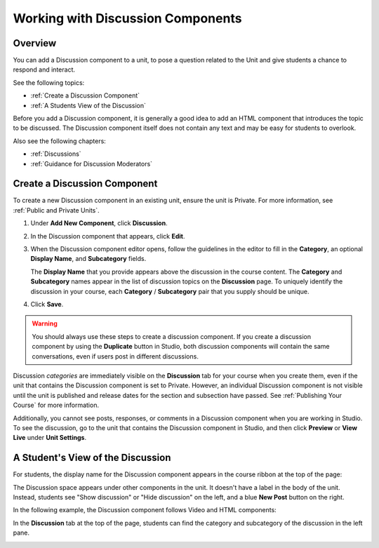 .. _Working with Discussion Components:

###################################
Working with Discussion Components
###################################

*******************
Overview
*******************

You can add a Discussion component to a unit, to pose a question related to the
Unit and give students a chance to respond and interact.

See the following topics:

* :ref:`Create a Discussion Component`
* :ref:`A Students View of the Discussion`


Before you add a Discussion component, it is generally a good idea to add an
HTML component that introduces the topic to be discussed. The Discussion
component itself does not contain any text and may be easy for students to
overlook.

Also see the following chapters:

* :ref:`Discussions`
* :ref:`Guidance for Discussion Moderators`

.. _Create a Discussion Component:

*****************************
Create a Discussion Component 
*****************************

To create a new Discussion component in an existing unit, ensure the unit is
Private. For more information, see :ref:`Public and
Private Units`.

#. Under **Add New Component**, click **Discussion**.

#. In the Discussion component that appears, click **Edit**.
  
   .. image:: ../Images/Disc_Create_Edit.png
    :alt: Image of the discussion component with the Edit button circled

#. When the Discussion component editor opens, follow the guidelines in the
   editor to fill in the **Category**, an optional **Display Name**, and
   **Subcategory** fields.
   
   .. image:: ../Images/DiscussionComponentEditor.png
    :alt: Image of the discussion component editor with a category of "Getting Graded" and a Subcategory of "Answering More Than Once"

   The **Display Name** that you provide appears above the discussion in the
   course content. The **Category** and **Subcategory** names appear in the
   list of discussion topics on the **Discussion** page. To uniquely identify
   the discussion in your course, each **Category** / **Subcategory** pair that
   you supply should be unique.

   .. image:: ../Images/Discussion_category_subcategory.png
    :alt: The list of discussions with the "Answering More Than Once" topic indented under "Getting Graded"
  
#. Click **Save**.

.. warning:: You should always use these steps to create a discussion component. If you create a discussion component by using the **Duplicate** button in Studio, both discussion components will contain the same conversations, even if users post in different discussions.

Discussion *categories* are immediately visible on the **Discussion** tab for your course when you create them, even if the unit that contains the Discussion component is set to Private. However, an individual Discussion component is not visible until the unit is published and release dates for the section and subsection have passed. See :ref:`Publishing Your Course` for more information.

Additionally, you cannot see posts, responses, or comments in a Discussion component when you are working in Studio. To see the discussion, go to the unit that contains the Discussion component in Studio, and then click **Preview** or **View Live** under **Unit Settings**.

.. _A Students View of the Discussion:

**********************************
A Student's View of the Discussion 
**********************************

For students, the display name for the Discussion component appears in the course ribbon at the top
of the page:

.. image:: ../Images/DiscussionComponent_LMS_Ribbon.png
 :alt: Image of a unit from a student's point of view with the component list
     showing a discussion component

The Discussion space appears under other components in the unit. It doesn't have
a label in the body of the unit. Instead, students see "Show discussion" or
"Hide discussion" on the left, and a blue **New Post** button on the right.

In the following example, the Discussion component follows Video and HTML
components:

.. image:: ../Images/DiscussionComponent_LMS.png
  :alt: Image of a video component followed by a discussion component

In the **Discussion** tab at the top of the page, students can find the category
and subcategory of the discussion in the left pane.

.. image:: ../Images/DiscussionComponent_Forum.png
 :alt: Image of the discussion page from a student's point of view


